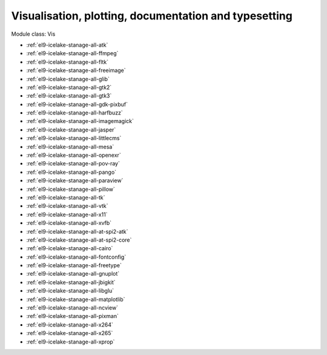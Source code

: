 .. _el9-icelake-stanage-vis:

Visualisation, plotting, documentation and typesetting
^^^^^^^^^^^^^^^^^^^^^^^^^^^^^^^^^^^^^^^^^^^^^^^^^^^^^^

Module class: Vis

* :ref:`el9-icelake-stanage-all-atk`
* :ref:`el9-icelake-stanage-all-ffmpeg`
* :ref:`el9-icelake-stanage-all-fltk`
* :ref:`el9-icelake-stanage-all-freeimage`
* :ref:`el9-icelake-stanage-all-glib`
* :ref:`el9-icelake-stanage-all-gtk2`
* :ref:`el9-icelake-stanage-all-gtk3`
* :ref:`el9-icelake-stanage-all-gdk-pixbuf`
* :ref:`el9-icelake-stanage-all-harfbuzz`
* :ref:`el9-icelake-stanage-all-imagemagick`
* :ref:`el9-icelake-stanage-all-jasper`
* :ref:`el9-icelake-stanage-all-littlecms`
* :ref:`el9-icelake-stanage-all-mesa`
* :ref:`el9-icelake-stanage-all-openexr`
* :ref:`el9-icelake-stanage-all-pov-ray`
* :ref:`el9-icelake-stanage-all-pango`
* :ref:`el9-icelake-stanage-all-paraview`
* :ref:`el9-icelake-stanage-all-pillow`
* :ref:`el9-icelake-stanage-all-tk`
* :ref:`el9-icelake-stanage-all-vtk`
* :ref:`el9-icelake-stanage-all-x11`
* :ref:`el9-icelake-stanage-all-xvfb`
* :ref:`el9-icelake-stanage-all-at-spi2-atk`
* :ref:`el9-icelake-stanage-all-at-spi2-core`
* :ref:`el9-icelake-stanage-all-cairo`
* :ref:`el9-icelake-stanage-all-fontconfig`
* :ref:`el9-icelake-stanage-all-freetype`
* :ref:`el9-icelake-stanage-all-gnuplot`
* :ref:`el9-icelake-stanage-all-jbigkit`
* :ref:`el9-icelake-stanage-all-libglu`
* :ref:`el9-icelake-stanage-all-matplotlib`
* :ref:`el9-icelake-stanage-all-ncview`
* :ref:`el9-icelake-stanage-all-pixman`
* :ref:`el9-icelake-stanage-all-x264`
* :ref:`el9-icelake-stanage-all-x265`
* :ref:`el9-icelake-stanage-all-xprop`
